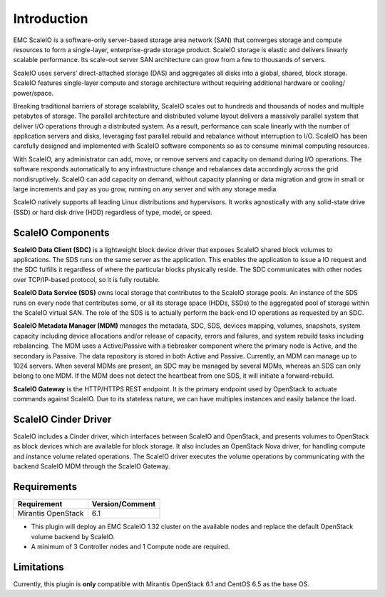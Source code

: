 Introduction
============

EMC ScaleIO is a software-only server-based storage area network (SAN) that converges storage and compute resources to form a single-layer, enterprise-grade storage product. ScaleIO storage is elastic and delivers linearly scalable performance. Its scale-out server SAN architecture can grow from a few to thousands of servers.

ScaleIO uses servers’ direct-attached storage (DAS) and aggregates all disks into a global, shared, block storage. ScaleIO features single-layer compute and storage architecture without requiring additional hardware or cooling/ power/space.

Breaking traditional barriers of storage scalability, ScaleIO scales out to hundreds and thousands of nodes and multiple petabytes of storage. The parallel architecture and distributed volume layout delivers a massively parallel system that deliver I/O operations through a distributed system. As a result, performance can scale linearly with the number of application servers and disks, leveraging fast parallel rebuild and rebalance without interruption to I/O. ScaleIO has been carefully designed and implemented with ScaleIO software components so as to consume minimal computing resources.

With ScaleIO, any administrator can add, move, or remove servers and capacity on demand during I/O operations. The software responds automatically to any infrastructure change and rebalances data accordingly across the grid nondisruptively. ScaleIO can add capacity on demand, without capacity planning or data migration and grow in small or large increments and pay as you grow, running on any server and with any storage media.

ScaleIO natively supports all leading Linux distributions and hypervisors. It works agnostically with any solid-state drive (SSD) or hard disk drive (HDD) regardless of type, model, or speed.

ScaleIO Components
------------------
**ScaleIO Data Client (SDC)** is a lightweight block device driver that exposes ScaleIO shared block volumes to applications. The SDS runs on the same server as the application. This enables the application to issue a IO request and the SDC fulfills it regardless of where the particular blocks physically reside. The SDC communicates with other nodes over TCP/IP-based protocol, so it is fully routable.

**ScaleIO Data Service (SDS)** owns local storage that contributes to the ScaleIO storage pools. An instance of the SDS runs on every node that contributes some, or all its storage space (HDDs, SSDs) to the aggregated pool of storage within the ScaleIO virtual SAN. The role of the SDS is to actually perform the back-end IO operations as requested by an SDC.

**ScaleIO Metadata Manager (MDM)** manages the metadata, SDC, SDS, devices mapping, volumes, snapshots, system capacity including device allocations and/or release of capacity, errors and failures, and system rebuild tasks including rebalancing. The MDM uses a Active/Passive with a tiebreaker component where the primary node is Active, and the secondary is Passive. The data repository is stored in both Active and Passive. Currently, an MDM can manage up to 1024 servers. When several MDMs are present, an SDC may be managed by several MDMs, whereas an SDS can only belong to one MDM. If the MDM does not detect the heartbeat from one SDS, it will initiate a forward-rebuild.

**ScaleIO Gateway** is the HTTP/HTTPS REST endpoint. It is the primary endpoint used by OpenStack to actuate commands against ScaleIO. Due to its stateless nature, we can have multiples instances and easily balance the load.


ScaleIO Cinder Driver
---------------------

ScaleIO includes a Cinder driver, which interfaces between ScaleIO and OpenStack, and presents volumes to OpenStack as block devices which are available for block storage. It also includes an OpenStack Nova driver, for handling compute and instance volume related operations. The ScaleIO driver executes the volume operations by communicating with the backend ScaleIO MDM through the ScaleIO Gateway.


Requirements
------------

========================= ===============
Requirement               Version/Comment
========================= ===============
Mirantis OpenStack        6.1
========================= ===============

* This plugin will deploy an EMC ScaleIO 1.32 cluster on the available nodes and replace the default OpenStack volume backend by ScaleIO.
* A minimum of 3 Controller nodes and 1 Compute node are required.


Limitations
-----------

Currently, this plugin is **only** compatible with Mirantis OpenStack 6.1 and CentOS 6.5 as the base OS.
